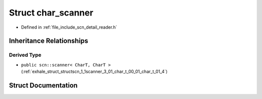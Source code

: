 .. _exhale_struct_structscn_1_1detail_1_1char__scanner:

Struct char_scanner
===================

- Defined in :ref:`file_include_scn_detail_reader.h`


Inheritance Relationships
-------------------------

Derived Type
************

- ``public scn::scanner< CharT, CharT >`` (:ref:`exhale_struct_structscn_1_1scanner_3_01_char_t_00_01_char_t_01_4`)


Struct Documentation
--------------------


.. doxygenstruct:: scn::detail::char_scanner
   :members:
   :protected-members:
   :undoc-members: